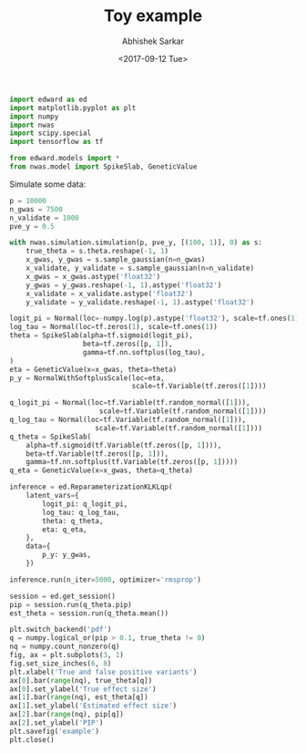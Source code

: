 #+TITLE: Toy example
#+DATE: <2017-09-12 Tue>
#+AUTHOR: Abhishek Sarkar
#+EMAIL: aksarkar@midway2-login1.rcc.local
#+OPTIONS: ':nil *:t -:t ::t <:t H:3 \n:nil ^:t arch:headline author:t c:nil
#+OPTIONS: creator:comment d:(not "LOGBOOK") date:t e:t email:nil f:t inline:t
#+OPTIONS: num:t p:nil pri:nil stat:t tags:t tasks:t tex:t timestamp:t toc:t
#+OPTIONS: todo:t |:t
#+CREATOR: Emacs 25.1.1 (Org mode 8.2.10)
#+DESCRIPTION:
#+EXCLUDE_TAGS: noexport
#+KEYWORDS:
#+LANGUAGE: en
#+SELECT_TAGS: export

#+BEGIN_SRC python :tangle example.py
  import edward as ed
  import matplotlib.pyplot as plt
  import numpy
  import nwas
  import scipy.special
  import tensorflow as tf

  from edward.models import *
  from nwas.model import SpikeSlab, GeneticValue
#+END_SRC

Simulate some data:

#+BEGIN_SRC python :tangle example.py
  p = 10000
  n_gwas = 7500
  n_validate = 1000
  pve_y = 0.5

  with nwas.simulation.simulation(p, pve_y, [(100, 1)], 0) as s:
      true_theta = s.theta.reshape(-1, 1)
      x_gwas, y_gwas = s.sample_gaussian(n=n_gwas)
      x_validate, y_validate = s.sample_gaussian(n=n_validate)
      x_gwas = x_gwas.astype('float32')
      y_gwas = y_gwas.reshape(-1, 1).astype('float32')
      x_validate = x_validate.astype('float32')
      y_validate = y_validate.reshape(-1, 1).astype('float32')
#+END_SRC

#+BEGIN_SRC python :tangle example.py
  logit_pi = Normal(loc=-numpy.log(p).astype('float32'), scale=tf.ones(1))
  log_tau = Normal(loc=tf.zeros(1), scale=tf.ones(1))
  theta = SpikeSlab(alpha=tf.sigmoid(logit_pi),
                    beta=tf.zeros([p, 1]),
                    gamma=tf.nn.softplus(log_tau),
  )
  eta = GeneticValue(x=x_gwas, theta=theta)
  p_y = NormalWithSoftplusScale(loc=eta,
                                scale=tf.Variable(tf.zeros([1])))
#+END_SRC

#+BEGIN_SRC python :tangle example.py
  q_logit_pi = Normal(loc=tf.Variable(tf.random_normal([1])),
                        scale=tf.Variable(tf.random_normal([1])))
  q_log_tau = Normal(loc=tf.Variable(tf.random_normal([1])),
                       scale=tf.Variable(tf.random_normal([1])))
  q_theta = SpikeSlab(
      alpha=tf.sigmoid(tf.Variable(tf.zeros([p, 1]))),
      beta=tf.Variable(tf.zeros([p, 1])),
      gamma=tf.nn.softplus(tf.Variable(tf.zeros([p, 1]))))
  q_eta = GeneticValue(x=x_gwas, theta=q_theta)
#+END_SRC

#+BEGIN_SRC python :tangle example.py
  inference = ed.ReparameterizationKLKLqp(
      latent_vars={
          logit_pi: q_logit_pi,
          log_tau: q_log_tau,
          theta: q_theta,
          eta: q_eta,
      },
      data={
          p_y: y_gwas,
      })

  inference.run(n_iter=5000, optimizer='rmsprop')
#+END_SRC

#+BEGIN_SRC python :tangle example.py :exports both :file example.pdf
  session = ed.get_session()
  pip = session.run(q_theta.pip)
  est_theta = session.run(q_theta.mean())

  plt.switch_backend('pdf')
  q = numpy.logical_or(pip > 0.1, true_theta != 0)
  nq = numpy.count_nonzero(q)
  fig, ax = plt.subplots(3, 1)
  fig.set_size_inches(6, 8)
  plt.xlabel('True and false positive variants')
  ax[0].bar(range(nq), true_theta[q])
  ax[0].set_ylabel('True effect size')
  ax[1].bar(range(nq), est_theta[q])
  ax[1].set_ylabel('Estimated effect size')
  ax[2].bar(range(nq), pip[q])
  ax[2].set_ylabel('PIP')
  plt.savefig('example')
  plt.close()
#+END_SRC
